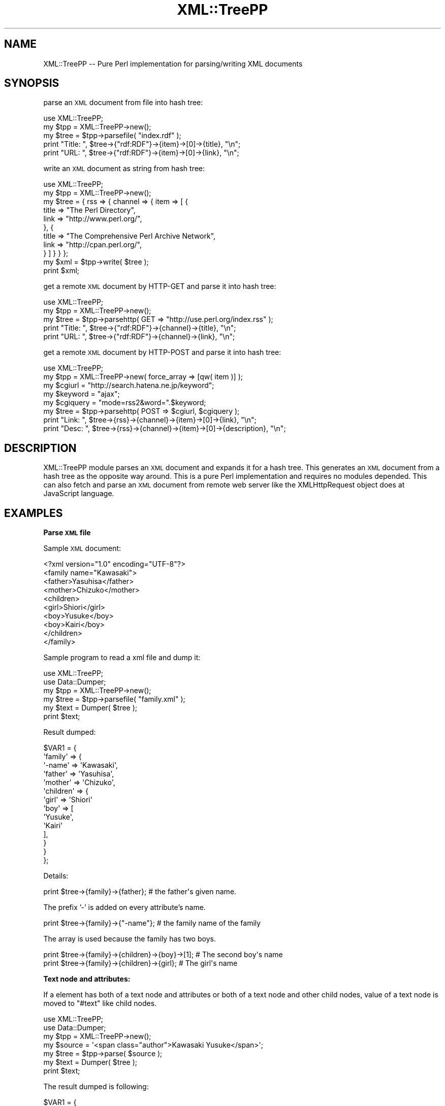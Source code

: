 .\" Automatically generated by Pod::Man 2.16 (Pod::Simple 3.05)
.\"
.\" Standard preamble:
.\" ========================================================================
.de Sh \" Subsection heading
.br
.if t .Sp
.ne 5
.PP
\fB\\$1\fR
.PP
..
.de Sp \" Vertical space (when we can't use .PP)
.if t .sp .5v
.if n .sp
..
.de Vb \" Begin verbatim text
.ft CW
.nf
.ne \\$1
..
.de Ve \" End verbatim text
.ft R
.fi
..
.\" Set up some character translations and predefined strings.  \*(-- will
.\" give an unbreakable dash, \*(PI will give pi, \*(L" will give a left
.\" double quote, and \*(R" will give a right double quote.  \*(C+ will
.\" give a nicer C++.  Capital omega is used to do unbreakable dashes and
.\" therefore won't be available.  \*(C` and \*(C' expand to `' in nroff,
.\" nothing in troff, for use with C<>.
.tr \(*W-
.ds C+ C\v'-.1v'\h'-1p'\s-2+\h'-1p'+\s0\v'.1v'\h'-1p'
.ie n \{\
.    ds -- \(*W-
.    ds PI pi
.    if (\n(.H=4u)&(1m=24u) .ds -- \(*W\h'-12u'\(*W\h'-12u'-\" diablo 10 pitch
.    if (\n(.H=4u)&(1m=20u) .ds -- \(*W\h'-12u'\(*W\h'-8u'-\"  diablo 12 pitch
.    ds L" ""
.    ds R" ""
.    ds C` ""
.    ds C' ""
'br\}
.el\{\
.    ds -- \|\(em\|
.    ds PI \(*p
.    ds L" ``
.    ds R" ''
'br\}
.\"
.\" Escape single quotes in literal strings from groff's Unicode transform.
.ie \n(.g .ds Aq \(aq
.el       .ds Aq '
.\"
.\" If the F register is turned on, we'll generate index entries on stderr for
.\" titles (.TH), headers (.SH), subsections (.Sh), items (.Ip), and index
.\" entries marked with X<> in POD.  Of course, you'll have to process the
.\" output yourself in some meaningful fashion.
.ie \nF \{\
.    de IX
.    tm Index:\\$1\t\\n%\t"\\$2"
..
.    nr % 0
.    rr F
.\}
.el \{\
.    de IX
..
.\}
.\"
.\" Accent mark definitions (@(#)ms.acc 1.5 88/02/08 SMI; from UCB 4.2).
.\" Fear.  Run.  Save yourself.  No user-serviceable parts.
.    \" fudge factors for nroff and troff
.if n \{\
.    ds #H 0
.    ds #V .8m
.    ds #F .3m
.    ds #[ \f1
.    ds #] \fP
.\}
.if t \{\
.    ds #H ((1u-(\\\\n(.fu%2u))*.13m)
.    ds #V .6m
.    ds #F 0
.    ds #[ \&
.    ds #] \&
.\}
.    \" simple accents for nroff and troff
.if n \{\
.    ds ' \&
.    ds ` \&
.    ds ^ \&
.    ds , \&
.    ds ~ ~
.    ds /
.\}
.if t \{\
.    ds ' \\k:\h'-(\\n(.wu*8/10-\*(#H)'\'\h"|\\n:u"
.    ds ` \\k:\h'-(\\n(.wu*8/10-\*(#H)'\`\h'|\\n:u'
.    ds ^ \\k:\h'-(\\n(.wu*10/11-\*(#H)'^\h'|\\n:u'
.    ds , \\k:\h'-(\\n(.wu*8/10)',\h'|\\n:u'
.    ds ~ \\k:\h'-(\\n(.wu-\*(#H-.1m)'~\h'|\\n:u'
.    ds / \\k:\h'-(\\n(.wu*8/10-\*(#H)'\z\(sl\h'|\\n:u'
.\}
.    \" troff and (daisy-wheel) nroff accents
.ds : \\k:\h'-(\\n(.wu*8/10-\*(#H+.1m+\*(#F)'\v'-\*(#V'\z.\h'.2m+\*(#F'.\h'|\\n:u'\v'\*(#V'
.ds 8 \h'\*(#H'\(*b\h'-\*(#H'
.ds o \\k:\h'-(\\n(.wu+\w'\(de'u-\*(#H)/2u'\v'-.3n'\*(#[\z\(de\v'.3n'\h'|\\n:u'\*(#]
.ds d- \h'\*(#H'\(pd\h'-\w'~'u'\v'-.25m'\f2\(hy\fP\v'.25m'\h'-\*(#H'
.ds D- D\\k:\h'-\w'D'u'\v'-.11m'\z\(hy\v'.11m'\h'|\\n:u'
.ds th \*(#[\v'.3m'\s+1I\s-1\v'-.3m'\h'-(\w'I'u*2/3)'\s-1o\s+1\*(#]
.ds Th \*(#[\s+2I\s-2\h'-\w'I'u*3/5'\v'-.3m'o\v'.3m'\*(#]
.ds ae a\h'-(\w'a'u*4/10)'e
.ds Ae A\h'-(\w'A'u*4/10)'E
.    \" corrections for vroff
.if v .ds ~ \\k:\h'-(\\n(.wu*9/10-\*(#H)'\s-2\u~\d\s+2\h'|\\n:u'
.if v .ds ^ \\k:\h'-(\\n(.wu*10/11-\*(#H)'\v'-.4m'^\v'.4m'\h'|\\n:u'
.    \" for low resolution devices (crt and lpr)
.if \n(.H>23 .if \n(.V>19 \
\{\
.    ds : e
.    ds 8 ss
.    ds o a
.    ds d- d\h'-1'\(ga
.    ds D- D\h'-1'\(hy
.    ds th \o'bp'
.    ds Th \o'LP'
.    ds ae ae
.    ds Ae AE
.\}
.rm #[ #] #H #V #F C
.\" ========================================================================
.\"
.IX Title "XML::TreePP 3"
.TH XML::TreePP 3 "2009-06-30" "perl v5.10.0" "User Contributed Perl Documentation"
.\" For nroff, turn off justification.  Always turn off hyphenation; it makes
.\" way too many mistakes in technical documents.
.if n .ad l
.nh
.SH "NAME"
XML::TreePP \-\- Pure Perl implementation for parsing/writing XML documents
.SH "SYNOPSIS"
.IX Header "SYNOPSIS"
parse an \s-1XML\s0 document from file into hash tree:
.PP
.Vb 5
\&    use XML::TreePP;
\&    my $tpp = XML::TreePP\->new();
\&    my $tree = $tpp\->parsefile( "index.rdf" );
\&    print "Title: ", $tree\->{"rdf:RDF"}\->{item}\->[0]\->{title}, "\en";
\&    print "URL:   ", $tree\->{"rdf:RDF"}\->{item}\->[0]\->{link}, "\en";
.Ve
.PP
write an \s-1XML\s0 document as string from hash tree:
.PP
.Vb 11
\&    use XML::TreePP;
\&    my $tpp = XML::TreePP\->new();
\&    my $tree = { rss => { channel => { item => [ {
\&        title   => "The Perl Directory",
\&        link    => "http://www.perl.org/",
\&    }, {
\&        title   => "The Comprehensive Perl Archive Network",
\&        link    => "http://cpan.perl.org/",
\&    } ] } } };
\&    my $xml = $tpp\->write( $tree );
\&    print $xml;
.Ve
.PP
get a remote \s-1XML\s0 document by HTTP-GET and parse it into hash tree:
.PP
.Vb 5
\&    use XML::TreePP;
\&    my $tpp = XML::TreePP\->new();
\&    my $tree = $tpp\->parsehttp( GET => "http://use.perl.org/index.rss" );
\&    print "Title: ", $tree\->{"rdf:RDF"}\->{channel}\->{title}, "\en";
\&    print "URL:   ", $tree\->{"rdf:RDF"}\->{channel}\->{link}, "\en";
.Ve
.PP
get a remote \s-1XML\s0 document by HTTP-POST and parse it into hash tree:
.PP
.Vb 8
\&    use XML::TreePP;
\&    my $tpp = XML::TreePP\->new( force_array => [qw( item )] );
\&    my $cgiurl = "http://search.hatena.ne.jp/keyword";
\&    my $keyword = "ajax";
\&    my $cgiquery = "mode=rss2&word=".$keyword;
\&    my $tree = $tpp\->parsehttp( POST => $cgiurl, $cgiquery );
\&    print "Link: ", $tree\->{rss}\->{channel}\->{item}\->[0]\->{link}, "\en";
\&    print "Desc: ", $tree\->{rss}\->{channel}\->{item}\->[0]\->{description}, "\en";
.Ve
.SH "DESCRIPTION"
.IX Header "DESCRIPTION"
XML::TreePP module parses an \s-1XML\s0 document and expands it for a hash tree.
This generates an \s-1XML\s0 document from a hash tree as the opposite way around.
This is a pure Perl implementation and requires no modules depended.
This can also fetch and parse an \s-1XML\s0 document from remote web server
like the XMLHttpRequest object does at JavaScript language.
.SH "EXAMPLES"
.IX Header "EXAMPLES"
.Sh "Parse \s-1XML\s0 file"
.IX Subsection "Parse XML file"
Sample \s-1XML\s0 document:
.PP
.Vb 10
\&    <?xml version="1.0" encoding="UTF\-8"?>
\&    <family name="Kawasaki">
\&        <father>Yasuhisa</father>
\&        <mother>Chizuko</mother>
\&        <children>
\&            <girl>Shiori</girl>
\&            <boy>Yusuke</boy>
\&            <boy>Kairi</boy>
\&        </children>
\&    </family>
.Ve
.PP
Sample program to read a xml file and dump it:
.PP
.Vb 6
\&    use XML::TreePP;
\&    use Data::Dumper;
\&    my $tpp = XML::TreePP\->new();
\&    my $tree = $tpp\->parsefile( "family.xml" );
\&    my $text = Dumper( $tree );
\&    print $text;
.Ve
.PP
Result dumped:
.PP
.Vb 10
\&    $VAR1 = {
\&        \*(Aqfamily\*(Aq => {
\&            \*(Aq\-name\*(Aq => \*(AqKawasaki\*(Aq,
\&            \*(Aqfather\*(Aq => \*(AqYasuhisa\*(Aq,
\&            \*(Aqmother\*(Aq => \*(AqChizuko\*(Aq,
\&            \*(Aqchildren\*(Aq => {
\&                \*(Aqgirl\*(Aq => \*(AqShiori\*(Aq
\&                \*(Aqboy\*(Aq => [
\&                    \*(AqYusuke\*(Aq,
\&                    \*(AqKairi\*(Aq
\&                ],
\&            }
\&        }
\&    };
.Ve
.PP
Details:
.PP
.Vb 1
\&    print $tree\->{family}\->{father};        # the father\*(Aqs given name.
.Ve
.PP
The prefix '\-' is added on every attribute's name.
.PP
.Vb 1
\&    print $tree\->{family}\->{"\-name"};       # the family name of the family
.Ve
.PP
The array is used because the family has two boys.
.PP
.Vb 2
\&    print $tree\->{family}\->{children}\->{boy}\->[1];  # The second boy\*(Aqs name
\&    print $tree\->{family}\->{children}\->{girl};      # The girl\*(Aqs name
.Ve
.Sh "Text node and attributes:"
.IX Subsection "Text node and attributes:"
If a element has both of a text node and attributes
or both of a text node and other child nodes,
value of a text node is moved to \f(CW\*(C`#text\*(C'\fR like child nodes.
.PP
.Vb 7
\&    use XML::TreePP;
\&    use Data::Dumper;
\&    my $tpp = XML::TreePP\->new();
\&    my $source = \*(Aq<span class="author">Kawasaki Yusuke</span>\*(Aq;
\&    my $tree = $tpp\->parse( $source );
\&    my $text = Dumper( $tree );
\&    print $text;
.Ve
.PP
The result dumped is following:
.PP
.Vb 6
\&    $VAR1 = {
\&        \*(Aqspan\*(Aq => {
\&            \*(Aq\-class\*(Aq => \*(Aqauthor\*(Aq,
\&            \*(Aq#text\*(Aq  => \*(AqKawasaki Yusuke\*(Aq
\&        }
\&    };
.Ve
.PP
The special node name of \f(CW\*(C`#text\*(C'\fR is used because this elements
has attribute(s) in addition to the text node.
See also \*(L"text_node_key\*(R" option.
.SH "METHODS"
.IX Header "METHODS"
.Sh "new"
.IX Subsection "new"
This constructor method returns a new XML::TreePP object with \f(CW%options\fR.
.PP
.Vb 1
\&    $tpp = XML::TreePP\->new( %options );
.Ve
.Sh "set"
.IX Subsection "set"
This method sets a option value for \f(CW\*(C`option_name\*(C'\fR.
If \f(CW$option_value\fR is not defined, its option is deleted.
.PP
.Vb 1
\&    $tpp\->set( option_name => $option_value );
.Ve
.PP
See \s-1OPTIONS\s0 section below for details.
.Sh "get"
.IX Subsection "get"
This method returns a current option value for \f(CW\*(C`option_name\*(C'\fR.
.PP
.Vb 1
\&    $tpp\->get( \*(Aqoption_name\*(Aq );
.Ve
.Sh "parse"
.IX Subsection "parse"
This method reads an \s-1XML\s0 document by string and returns a hash tree converted.
The first argument is a scalar or a reference to a scalar.
.PP
.Vb 1
\&        $tree = $tpp\->parse( $source );
.Ve
.Sh "parsefile"
.IX Subsection "parsefile"
This method reads an \s-1XML\s0 document by file and returns a hash tree converted.
The first argument is a filename.
.PP
.Vb 1
\&    $tree = $tpp\->parsefile( $file );
.Ve
.Sh "parsehttp"
.IX Subsection "parsehttp"
This method receives an \s-1XML\s0 document from a remote server via \s-1HTTP\s0 and
returns a hash tree converted.
.PP
.Vb 1
\&    $tree = $tpp\->parsehttp( $method, $url, $body, $head );
.Ve
.PP
\&\f(CW$method\fR is a method of \s-1HTTP\s0 connection: \s-1GET/POST/PUT/DELETE\s0
\&\f(CW$url\fR is an \s-1URI\s0 of an \s-1XML\s0 file.
\&\f(CW$body\fR is a request body when you use \s-1POST\s0 method.
\&\f(CW$head\fR is a request headers as a hash ref.
LWP::UserAgent module or HTTP::Lite module is required to fetch a file.
.PP
.Vb 1
\&    ( $tree, $xml, $code ) = $tpp\->parsehttp( $method, $url, $body, $head );
.Ve
.PP
In array context, This method returns also raw \s-1XML\s0 document received
and \s-1HTTP\s0 response's status code.
.Sh "write"
.IX Subsection "write"
This method parses a hash tree and returns an \s-1XML\s0 document as a string.
.PP
.Vb 1
\&    $source = $tpp\->write( $tree, $encode );
.Ve
.PP
\&\f(CW$tree\fR is a reference to a hash tree.
.Sh "writefile"
.IX Subsection "writefile"
This method parses a hash tree and writes an \s-1XML\s0 document into a file.
.PP
.Vb 1
\&    $tpp\->writefile( $file, $tree, $encode );
.Ve
.PP
\&\f(CW$file\fR is a filename to create.
\&\f(CW$tree\fR is a reference to a hash tree.
.SH "OPTIONS FOR PARSING XML"
.IX Header "OPTIONS FOR PARSING XML"
This module accepts option parameters following:
.Sh "force_array"
.IX Subsection "force_array"
This option allows you to specify a list of element names which
should always be forced into an array representation.
.PP
.Vb 1
\&    $tpp\->set( force_array => [ \*(Aqrdf:li\*(Aq, \*(Aqitem\*(Aq, \*(Aq\-xmlns\*(Aq ] );
.Ve
.PP
The default value is null, it means that context of the elements
will determine to make array or to keep it scalar or hash.
Note that the special wildcard name \f(CW\*(Aq*\*(Aq\fR means all elements.
.Sh "force_hash"
.IX Subsection "force_hash"
This option allows you to specify a list of element names which
should always be forced into an hash representation.
.PP
.Vb 1
\&    $tpp\->set( force_hash => [ \*(Aqitem\*(Aq, \*(Aqimage\*(Aq ] );
.Ve
.PP
The default value is null, it means that context of the elements
will determine to make hash or to keep it scalar as a text node.
See also \*(L"text_node_key\*(R" option below.
Note that the special wildcard name \f(CW\*(Aq*\*(Aq\fR means all elements.
.Sh "cdata_scalar_ref"
.IX Subsection "cdata_scalar_ref"
This option allows you to convert a cdata section into a reference
for scalar on parsing an \s-1XML\s0 document.
.PP
.Vb 1
\&    $tpp\->set( cdata_scalar_ref => 1 );
.Ve
.PP
The default value is false, it means that each cdata section is converted into a scalar.
.Sh "user_agent"
.IX Subsection "user_agent"
This option allows you to specify a \s-1HTTP_USER_AGENT\s0 string which
is used by \fIparsehttp()\fR method.
.PP
.Vb 1
\&    $tpp\->set( user_agent => \*(AqMozilla/4.0 (compatible; ...)\*(Aq );
.Ve
.PP
The default string is \f(CW\*(AqXML\-TreePP/#.##\*(Aq\fR, where \f(CW\*(Aq#.##\*(Aq\fR is
substituted with the version number of this library.
.Sh "http_lite"
.IX Subsection "http_lite"
This option forces \fIpasrsehttp()\fR method to use a HTTP::Lite instance.
.PP
.Vb 2
\&    my $http = HTTP::Lite\->new();
\&    $tpp\->set( http_lite => $http );
.Ve
.Sh "lwp_useragent"
.IX Subsection "lwp_useragent"
This option forces \fIpasrsehttp()\fR method to use a LWP::UserAgent instance.
.PP
.Vb 4
\&    my $ua = LWP::UserAgent\->new();
\&    $ua\->timeout( 60 );
\&    $ua\->env_proxy;
\&    $tpp\->set( lwp_useragent => $ua );
.Ve
.PP
You may use this with LWP::UserAgent::WithCache.
.Sh "base_class"
.IX Subsection "base_class"
This blesses class name for each element's hashref.
Each class is named straight as a child class of it parent class.
.PP
.Vb 4
\&    $tpp\->set( base_class => \*(AqMyElement\*(Aq );
\&    my $xml  = \*(Aq<root><parent><child key="val">text</child></parent></root>\*(Aq;
\&    my $tree = $tpp\->parse( $xml );
\&    print ref $tree\->{root}\->{parent}\->{child}, "\en";
.Ve
.PP
A hash for <child> element above is blessed to \f(CW\*(C`MyElement::root::parent::child\*(C'\fR
class. You may use this with Class::Accessor.
.Sh "elem_class"
.IX Subsection "elem_class"
This blesses class name for each element's hashref.
Each class is named horizontally under the direct child of \f(CW\*(C`MyElement\*(C'\fR.
.PP
.Vb 4
\&    $tpp\->set( base_class => \*(AqMyElement\*(Aq );
\&    my $xml  = \*(Aq<root><parent><child key="val">text</child></parent></root>\*(Aq;
\&    my $tree = $tpp\->parse( $xml );
\&    print ref $tree\->{root}\->{parent}\->{child}, "\en";
.Ve
.PP
A hash for <child> element above is blessed to \f(CW\*(C`MyElement::child\*(C'\fR class.
.Sh "xml_deref"
.IX Subsection "xml_deref"
This option dereferences the numeric character references, like &#xEB;,
&#28450;, etc., in an \s-1XML\s0 document when this value is true.
.PP
.Vb 1
\&    $tpp\->set( xml_deref => 1 );
.Ve
.PP
Note that, for security reasons and your convenient,
this module dereferences the predefined character entity references,
&amp;, &lt;, &gt;, &apos; and &quot;, and the numeric character
references up to U+007F without xml_deref per default.
.SH "OPTIONS FOR WRITING XML"
.IX Header "OPTIONS FOR WRITING XML"
.Sh "first_out"
.IX Subsection "first_out"
This option allows you to specify a list of element/attribute
names which should always appears at first on output \s-1XML\s0 document.
.PP
.Vb 1
\&    $tpp\->set( first_out => [ \*(Aqlink\*(Aq, \*(Aqtitle\*(Aq, \*(Aq\-type\*(Aq ] );
.Ve
.PP
The default value is null, it means alphabetical order is used.
.Sh "last_out"
.IX Subsection "last_out"
This option allows you to specify a list of element/attribute
names which should always appears at last on output \s-1XML\s0 document.
.PP
.Vb 1
\&    $tpp\->set( last_out => [ \*(Aqitems\*(Aq, \*(Aqitem\*(Aq, \*(Aqentry\*(Aq ] );
.Ve
.Sh "indent"
.IX Subsection "indent"
This makes the output more human readable by indenting appropriately.
.PP
.Vb 1
\&    $tpp\->set( indent => 2 );
.Ve
.PP
This doesn't strictly follow the \s-1XML\s0 specification but does looks nice.
.Sh "xml_decl"
.IX Subsection "xml_decl"
This module inserts an \s-1XML\s0 declaration on top of the \s-1XML\s0 document generated
per default. This option forces to change it to another or just remove it.
.PP
.Vb 1
\&    $tpp\->set( xml_decl => \*(Aq\*(Aq );
.Ve
.Sh "output_encoding"
.IX Subsection "output_encoding"
This option allows you to specify a encoding of the \s-1XML\s0 document generated
by write/writefile methods.
.PP
.Vb 1
\&    $tpp\->set( output_encoding => \*(AqUTF\-8\*(Aq );
.Ve
.PP
On Perl 5.8.0 and later, you can select it from every
encodings supported by Encode.pm. On Perl 5.6.x and before with
Jcode.pm, you can use \f(CW\*(C`Shift_JIS\*(C'\fR, \f(CW\*(C`EUC\-JP\*(C'\fR, \f(CW\*(C`ISO\-2022\-JP\*(C'\fR and
\&\f(CW\*(C`UTF\-8\*(C'\fR. The default value is \f(CW\*(C`UTF\-8\*(C'\fR which is recommended encoding.
.SH "OPTIONS FOR BOTH"
.IX Header "OPTIONS FOR BOTH"
.Sh "utf8_flag"
.IX Subsection "utf8_flag"
This makes utf8 flag on for every element's value parsed
and makes it on for the \s-1XML\s0 document generated as well.
.PP
.Vb 1
\&    $tpp\->set( utf8_flag => 1 );
.Ve
.PP
Perl 5.8.1 or later is required to use this.
.Sh "attr_prefix"
.IX Subsection "attr_prefix"
This option allows you to specify a prefix character(s) which
is inserted before each attribute names.
.PP
.Vb 1
\&    $tpp\->set( attr_prefix => \*(Aq@\*(Aq );
.Ve
.PP
The default character is \f(CW\*(Aq\-\*(Aq\fR.
Or set \f(CW\*(Aq@\*(Aq\fR to access attribute values like E4X, ECMAScript for \s-1XML\s0.
Zero-length prefix \f(CW\*(Aq\*(Aq\fR is available as well, it means no prefix is added.
.Sh "text_node_key"
.IX Subsection "text_node_key"
This option allows you to specify a hash key for text nodes.
.PP
.Vb 1
\&    $tpp\->set( text_node_key => \*(Aq#text\*(Aq );
.Ve
.PP
The default key is \f(CW\*(C`#text\*(C'\fR.
.Sh "ignore_error"
.IX Subsection "ignore_error"
This module calls Carp::croak function on an error per default.
This option makes all errors ignored and just returns.
.PP
.Vb 1
\&    $tpp\->set( ignore_error => 1 );
.Ve
.Sh "use_ixhash"
.IX Subsection "use_ixhash"
This option keeps the order for each element appeared in \s-1XML\s0.
Tie::IxHash module is required.
.PP
.Vb 1
\&    $tpp\->set( use_ixhash => 1 );
.Ve
.PP
This makes parsing performance slow.
(about 100% slower than default)
.SH "AUTHOR"
.IX Header "AUTHOR"
Yusuke Kawasaki, http://www.kawa.net/
.SH "COPYRIGHT AND LICENSE"
.IX Header "COPYRIGHT AND LICENSE"
Copyright (c) 2006\-2009 Yusuke Kawasaki. All rights reserved.
This program is free software; you can redistribute it and/or
modify it under the same terms as Perl itself.
